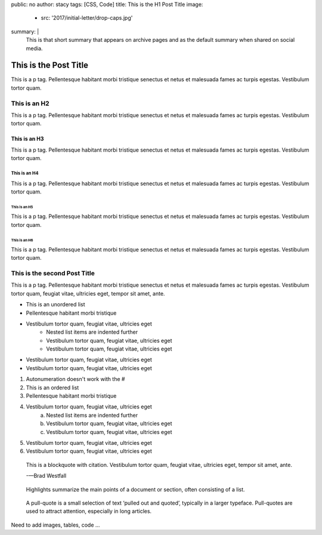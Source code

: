 public: no
author: stacy
tags: [CSS, Code]
title: This is the H1 Post Title
image:
  - src: '2017/initial-letter/drop-caps.jpg'
summary: |
  This is that short summary that appears on archive pages and as the default
  summary when shared on social media.


======================
This is the Post Title
======================

This is a p tag. Pellentesque habitant morbi tristique senectus et netus et
malesuada fames ac turpis egestas. Vestibulum tortor quam.

This is an H2
-------------

This is a p tag. Pellentesque habitant morbi tristique senectus et netus et
malesuada fames ac turpis egestas. Vestibulum tortor quam.

This is an H3
~~~~~~~~~~~~~

This is a p tag. Pellentesque habitant morbi tristique senectus et netus et
malesuada fames ac turpis egestas. Vestibulum tortor quam.

This is an H4
.............

This is a p tag. Pellentesque habitant morbi tristique senectus et netus et
malesuada fames ac turpis egestas. Vestibulum tortor quam.

This is an H5
+++++++++++++

This is a p tag. Pellentesque habitant morbi tristique senectus et netus et
malesuada fames ac turpis egestas. Vestibulum tortor quam.

This is an H6
^^^^^^^^^^^^^

This is a p tag. Pellentesque habitant morbi tristique senectus et netus et
malesuada fames ac turpis egestas. Vestibulum tortor quam.


This is the second Post Title
-----------------------------

This is a p tag. Pellentesque habitant morbi tristique senectus et netus et
malesuada fames ac turpis egestas. Vestibulum tortor quam, feugiat vitae,
ultricies eget, tempor sit amet, ante.

- This is an unordered list
- Pellentesque habitant morbi tristique
- Vestibulum tortor quam, feugiat vitae, ultricies eget
   - Nested list items are indented further
   - Vestibulum tortor quam, feugiat vitae, ultricies eget
   - Vestibulum tortor quam, feugiat vitae, ultricies eget
- Vestibulum tortor quam, feugiat vitae, ultricies eget
- Vestibulum tortor quam, feugiat vitae, ultricies eget

1. Autonumeration doesn't work with the #
2. This is an ordered list
3. Pellentesque habitant morbi tristique
4. Vestibulum tortor quam, feugiat vitae, ultricies eget
    a. Nested list items are indented further
    b. Vestibulum tortor quam, feugiat vitae, ultricies eget
    c. Vestibulum tortor quam, feugiat vitae, ultricies eget
5. Vestibulum tortor quam, feugiat vitae, ultricies eget
6. Vestibulum tortor quam, feugiat vitae, ultricies eget



.. epigraph::

   This is a blockquote with citation. Vestibulum tortor quam, feugiat vitae,
   ultricies eget, tempor sit amet, ante.

   -—Brad Westfall

.. highlights::

   Highlights summarize the main points of a document or section, often
   consisting of a list.

.. pull-quote::

   A pull-quote is a small selection of text ‘pulled out and quoted’,
   typically in a larger typeface. Pull-quotes are used to attract attention,
   especially in long articles.

Need to add images, tables, code ...

